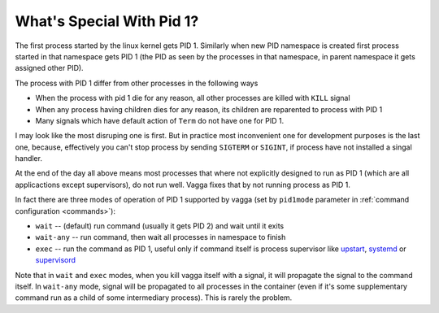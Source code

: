 .. _pid1mode:

==========================
What's Special With Pid 1?
==========================


The first process started by the linux kernel gets PID 1. Similarly when new
PID namespace is created first process started in that namespace gets PID 1
(the PID as seen by the processes in that namespace, in parent namespace it
gets assigned other PID).

The process with PID 1 differ from other processes in the following ways

* When the process with pid 1 die for any reason, all other processes are
  killed with ``KILL`` signal
* When any process having children dies for any reason, its children are
  reparented to process with PID 1
* Many signals which have default action of ``Term`` do not have one for PID 1.

I may look like the most disruping one is first. But in practice most
inconvenient one for development purposes is the last one, because, effectively
you can't stop process by sending ``SIGTERM`` or ``SIGINT``, if process have
not installed a singal handler.

At the end of the day all above means most processes that where not explicitly
designed to run as PID 1 (which are all applicactions except supervisors), do
not run well. Vagga fixes that by not running process as PID 1.

In fact there are three modes of operation of PID 1 supported by vagga (set by
``pid1mode`` parameter in :ref:`command configuration <commands>`):

* ``wait`` -- (default) run command (usually it gets PID 2) and wait until it
  exits
* ``wait-any`` -- run command, then wait all processes in namespace to finish
* ``exec`` -- run the command as PID 1, useful only if command itself is
  process supervisor like upstart_, systemd_ or supervisord_

Note that in ``wait`` and ``exec`` modes, when you kill vagga itself with a
signal, it will propagate the signal to the command itself. In ``wait-any``
mode, signal will be propagated to all processes in the container (even if it's
some supplementary command run as a child of some intermediary process). This
is rarely the problem.


.. _upstart: http://upstart.ubuntu.com
.. _systemd: http://www.freedesktop.org/wiki/Software/systemd/
.. _supervisord: http://supervisord.org
